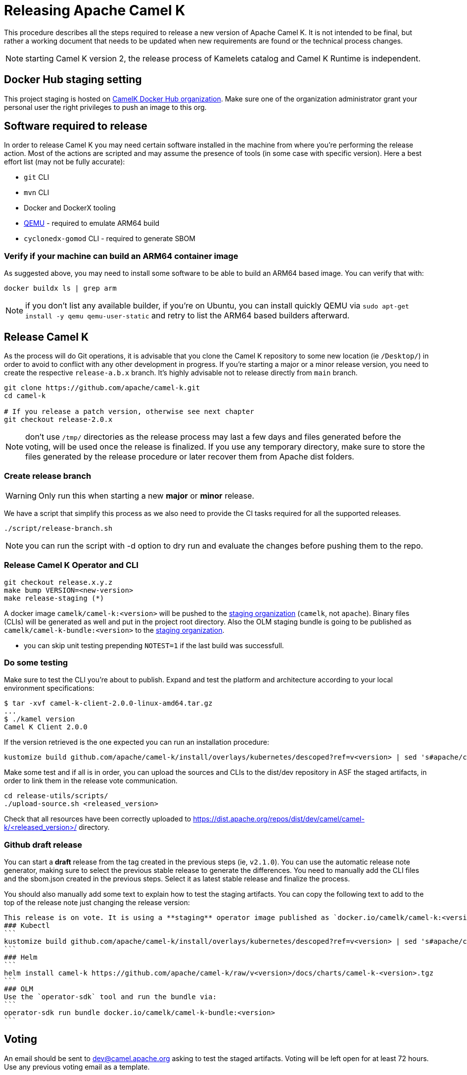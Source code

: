 = Releasing Apache Camel K

This procedure describes all the steps required to release a new version of Apache Camel K.
It is not intended to be final, but rather a working document that needs to be updated when new requirements are found or
the technical process changes.

NOTE: starting Camel K version 2, the release process of Kamelets catalog and Camel K Runtime is independent.

== Docker Hub staging setting

This project staging is hosted on https://hub.docker.com/orgs/camelk/repositories[CamelK Docker Hub organization]. Make sure one of the organization administrator grant your personal user the right privileges to push an image to this org.

[[releasing-software]]
== Software required to release

In order to release Camel K you may need certain software installed in the machine from where you're performing the release action. Most of the actions are scripted and may assume the presence of tools (in some case with specific version). Here a best effort list (may not be fully accurate):

* `git` CLI
* `mvn` CLI
* Docker and DockerX tooling
* https://www.qemu.org/[QEMU] - required to emulate ARM64 build
* `cyclonedx-gomod` CLI - required to generate SBOM

[[arm64-verify]]
=== Verify if your machine can build an ARM64 container image

As suggested above, you may need to install some software to be able to build an ARM64 based image. You can verify that with:

```
docker buildx ls | grep arm
```

NOTE: if you don't list any available builder, if you're on Ubuntu, you can install quickly QEMU via `sudo apt-get install -y qemu qemu-user-static` and retry to list the ARM64 based builders afterward.

[[releasing-camel-k]]
== Release Camel K

As the process will do Git operations, it is advisable that you clone the Camel K repository to some new location (ie `/Desktop/`) in order to avoid to conflict with any other development in progress. If you’re starting a major or a minor release version, you need to create the respective `release-a.b.x` branch. It’s highly advisable not to release directly from `main` branch.

```
git clone https://github.com/apache/camel-k.git
cd camel-k

# If you release a patch version, otherwise see next chapter
git checkout release-2.0.x
```

NOTE: don't use `/tmp/` directories as the release process may last a few days and files generated before the voting, will be used once the release is finalized. If you use any temporary directory, make sure to store the files generated by the release procedure or later recover them from Apache dist folders.

=== Create release branch

WARNING: Only run this when starting a new **major** or **minor** release.

We have a script that simplify this process as we also need to provide the CI tasks required for all the supported releases.

```
./script/release-branch.sh
```

NOTE: you can run the script with -d option to dry run and evaluate the changes before pushing them to the repo.

[[release-camel-k-operator]]
=== Release Camel K Operator and CLI

```
git checkout release.x.y.z
make bump VERSION=<new-version>
make release-staging (*)
```

A docker image `camelk/camel-k:<version>` will be pushed to the https://hub.docker.com/r/camelk/camel-k/tags[staging organization] (`camelk`, not `apache`). Binary files (CLIs) will be generated as well and put in the project root directory. Also the OLM staging bundle is going to be published as `camelk/camel-k-bundle:<version>` to the https://hub.docker.com/r/camelk/camel-k/tags[staging organization].

* you can skip unit testing prepending `NOTEST=1` if the last build was successfull.

[[testing]]
=== Do some testing

Make sure to test the CLI you're about to publish. Expand and test the platform and architecture according to your local environment specifications:

```
$ tar -xvf camel-k-client-2.0.0-linux-amd64.tar.gz
...
$ ./kamel version
Camel K Client 2.0.0
```

If the version retrieved is the one expected you can run an installation procedure:

```
kustomize build github.com/apache/camel-k/install/overlays/kubernetes/descoped?ref=v<version> | sed 's#apache/camel-k#camelk/camel-k#g' | kubectl apply -f - --server-side
```

Make some test and if all is in order, you can upload the sources and CLIs to the dist/dev repository in ASF the staged artifacts, in order to link them in the release vote communication.

```
cd release-utils/scripts/
./upload-source.sh <released_version>
```
Check that all resources have been correctly uploaded to https://dist.apache.org/repos/dist/dev/camel/camel-k/<released_version>/ directory.

=== Github draft release
You can start a **draft** release from the tag created in the previous steps (ie, `v2.1.0`). You can use the automatic release note generator, making sure to select the previous stable release to generate the differences. You need to manually add the CLI files and the sbom.json created in the previous steps. Select it as latest stable release and finalize the process.

You should also manually add some text to explain how to test the staging artifacts. You can copy the following text to add to the top of the release note just changing the release version:

----
This release is on vote. It is using a **staging** operator image published as `docker.io/camelk/camel-k:<version>`. The available platforms are AMD64 and ARM64. You can test it following these instructions:
### Kubectl
```
kustomize build github.com/apache/camel-k/install/overlays/kubernetes/descoped?ref=v<version> | sed 's#apache/camel-k#camelk/camel-k#g' | kubectl apply -f - --server-side
```
### Helm
```
helm install camel-k https://github.com/apache/camel-k/raw/v<version>/docs/charts/camel-k-<version>.tgz
```
### OLM
Use the `operator-sdk` tool and run the bundle via:
```
operator-sdk run bundle docker.io/camelk/camel-k-bundle:<version>
```
----

[[voting]]
== Voting

An email should be sent to dev@camel.apache.org asking to test the staged artifacts. Voting will be left open for at least 72 hours. Use any previous voting email as a template.

[[finalizing]]
== Finalizing the release

After the voting is complete with success, the artifacts can be released. Republish docker image in the Apache org on Docker Hub:

```
export CK_VERSION=2.8.0
docker pull camelk/camel-k:$CK_VERSION-amd64
docker tag camelk/camel-k:$CK_VERSION-amd64 apache/camel-k:2.6.0-amd64
docker push apache/camel-k:$CK_VERSION-amd64
docker pull camelk/camel-k:$CK_VERSION-arm64
docker tag camelk/camel-k:$CK_VERSION-arm64 apache/camel-k:2.6.0-arm64
docker push apache/camel-k:$CK_VERSION-arm64
docker manifest create apache/camel-k:$CK_VERSION --amend apache/camel-k:$CK_VERSION-amd64 --amend apache/camel-k:$CK_VERSION-arm64
docker manifest push --purge apache/camel-k:$CK_VERSION

docker pull camelk/camel-k:$CK_VERSION-17-jdk-amd64
docker tag camelk/camel-k:$CK_VERSION-17-jdk-amd64 apache/camel-k:$CK_VERSION-17-jdk-amd64
docker push apache/camel-k:$CK_VERSION-17-jdk-amd64
docker pull camelk/camel-k:$CK_VERSION-17-jdk-arm64
docker tag camelk/camel-k:$CK_VERSION-17-jdk-arm64 apache/camel-k:$CK_VERSION-17-jdk-arm64
docker push apache/camel-k:$CK_VERSION-17-jdk-arm64
docker manifest create apache/camel-k:$CK_VERSION-17-jdk --amend apache/camel-k:$CK_VERSION-17-jdk-amd64 --amend apache/camel-k:$CK_VERSION-17-jdk-arm64
docker manifest push --purge apache/camel-k:$CK_VERSION-17-jdk

docker pull camelk/camel-k:$CK_VERSION-21-jdk-amd64
docker tag camelk/camel-k:$CK_VERSION-21-jdk-amd64 apache/camel-k:$CK_VERSION-21-jdk-amd64
docker push apache/camel-k:$CK_VERSION-21-jdk-amd64
docker pull camelk/camel-k:$CK_VERSION-21-jdk-arm64
docker tag camelk/camel-k:$CK_VERSION-jdk-arm64 apache/camel-k:$CK_VERSION-21-jdk-arm64
docker push apache/camel-k:$CK_VERSION-21-jdk-arm64
docker manifest create apache/camel-k:$CK_VERSION-21-jdk --amend apache/camel-k:$CK_VERSION-21-jdk-amd64 --amend apache/camel-k:$CK_VERSION-21-jdk-arm64
docker manifest push --purge apache/camel-k:$CK_VERSION-21-jdk
```

Artifacts committed on https://dist.apache.org/repos/dist/dev/ before the voting process need to be copied to the Apache dist repository on: https://dist.apache.org/repos/dist/release/camel.

```
cd release-utils/scripts/
./promote-release.sh <released_version>
```

Wait for maven mirrors to sync the new artifacts. This can take more than 1 hour sometimes.

=== Operator Hub

The https://github.com/k8s-operatorhub/community-operators/[OperatorHub] downstream channel should be synced to publish the latest version
of Camel K, so that it can be easily installed on platforms that support Operator Hub.

The https://github.com/redhat-openshift-ecosystem/community-operators-prod/[Embedded OperatorHub in OpenShift and OKD] downstream channel should be synced to publish the latest versionof Camel K, so that it can be easily installed on OpenShift and OKD.

You can create the bundle and prepare the supported OLM environments:

```
VERSION=<version> make bundle
./script/prepare-operators.sh <version> <github-userid>
```

The script is in charge to clone a fork you had to do have available on with your Github user and issue a PR with the required changes.

=== Helm

An Helm chart was generated during the staging procedure. Use the commit ID to cherry pick the commit which created the chart to the `main` branch. It should be 2 files, the tar.gz file that have been generated in `/docs/charts` and the updated `Chart.yaml`. The commit message should be like `chore(release): Helm chart for 2.7.0`

After this is done, wait for them to be available on https://hub.helm.sh/ (generally within some hour after the cherry-pick).

=== Homebrew

The https://brew.sh/[HomeBrew] formula for _kamel_ must be synced to download and build the latest version of https://github.com/apache/camel-k[Camel K], so it can be easily installed on _macOs_ and _Linux_ platforms.

NOTE: it seems it exist an automatic process in charge to update Brew formula as soon as there is a release. Check it out if after the release, https://github.com/Homebrew/homebrew-core/pulls?q=is%3Apr+kamel+is%3Aclosed[a pull request with the new version for kamel] is automatically done.

== Finalize the release

The release is complete, we only need to make it official:

=== Official Apache documentation page

The version of Camel K and the main related dependencies are scraped automatically in a Github Action. You only need to provide the LTS parameter in the related `release` branch, when the release is marked as LTS (such as in https://github.com/apache/camel-k/blob/f15124949e43bb859d07f555b9e510956d6ed823/docs/antora.yml#L30). You also need to make sure that the `antora.yml` file has correctly set the version (which may be still set as `main`) and the `prerelease` tag (which should be removed as we are officially releasing).

After the vote has passed you should update camel-website project:

1. update the https://github.com/apache/camel-website/blob/main/antora-playbook-snippets/antora-playbook.yml[camel-website `antora-playbook.yml` `content.sources` section] for camel-k to use the newly released versions, replacing the previous released version or any unsupported version.
2. update the https://github.com/apache/camel-k/blob/release-2.5.x/docs/antora.yml[camel k release branch] antora configuration.
3. create an entry in the release section of Camel website project: https://github.com/apache/camel-website/tree/main/content/releases/k - you can use any previous document as a reference.
4. provide a blog post announcing the release

NOTE: the milestone is the Github project milestone ID used to track the release.

=== Github release page
You can edit the draft release and set it to final, marking as last release. You will also need to edit the text with the staging installation instruction and point to the official documentation installation page:

```
## Installation procedure
Install the operator looking at the official https://camel.apache.org/camel-k/<2.5.x>/installation/installation.html[Camel K operator <version> installation procedure].
```

Perform a simple test to verify that everything is in place (running a "Hello World" integration after an installation done with, as an example `kubectl apply -k github.com/apache/camel-k/install/overlays/kubernetes/descoped?ref=v<version> --server-side`). Do a simple final test.

=== Announce the release

The release can be now announced to dev@camel.apache.org and users@camel.apache.org ideally accompanied by a blog post to explain what's new. The blog should be also promoted to social links (above all Linkedin).

=== Bump to next version

Once the release process is complete, we must prepare the configuration for next version. First of all, make sure you're on the `release` branch and everything is up to date. Then, use a new patch version, likely adding a unit to the patch semantic version.
```
git pull
make bump VERSION=<new-version>-SNAPSHOT LAST_RELEASED_VERSION=<replace-version>
git commit -a -m "chore(release): bump next version to <new-version>-SNAPSHOT"
git push origin HEAD:release-a.b.x
```
Where <new-version> represents the new version you want to bump and <replace-version> the version that was previously released.

If you're releasing a minor or a major version, then, you need also to bump the `main` branch with the following version. It should be the same process as in the `release` branch, but, this time, on `main` and updating the minor or major semantic version.

```
git checkout main
git pull
make bump VERSION=<new-version>-SNAPSHOT LAST_RELEASED_VERSION=<replace-version>
git commit -a -m "chore(release): bump next version to <new-version>-SNAPSHOT"
git push origin HEAD:main
```
Now, the release process is completed. Thanks for taking care. Make sure to remove the local repository on your machine to avoid any further update on the project by mistake.
